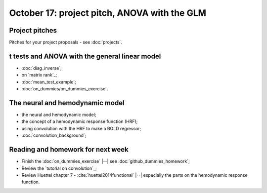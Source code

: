 #############################################
October 17: project pitch, ANOVA with the GLM
#############################################

***************
Project pitches
***************

Pitches for your project proposals - see :doc:`projects`.

***********************************************
t tests and ANOVA with the general linear model
***********************************************

* :doc:`diag_inverse`;
* on `matrix rank`_;
* :doc:`mean_test_example`;
* :doc:`on_dummies/on_dummies_exercise`.

********************************
The neural and hemodynamic model
********************************

* the neural and hemodynamic model;
* the concept of a hemodynamic response function (HRF);
* using convolution with the HRF to make a BOLD regressor;
* :doc:`convolution_background`;

**********************************
Reading and homework for next week
**********************************

* Finish the :doc:`on_dummies_exercise` |--| see
  :doc:`github_dummies_homework`;
* Review the `tutorial on convolution`_;
* Review Huettel chapter 7 - :cite:`huettel2014functional` |--| especially the
  parts on the hemodynamic response function.
